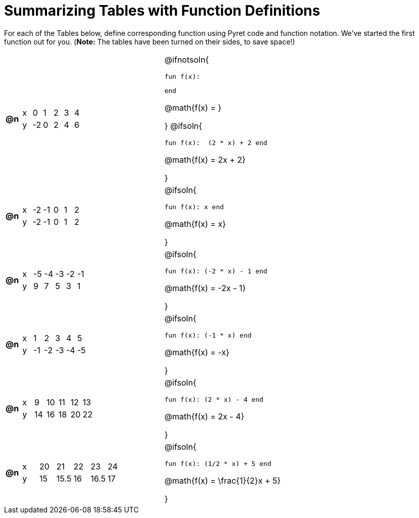 = Summarizing Tables with Function Definitions

For each of the Tables below, define corresponding function using Pyret code and function notation. We've started the first function out for you. (*Note:* The tables have been turned on their sides, to save space!)

[.FillVerticalSpace, cols="^.^1a,.^10a,.^15a", frame="none"]
|===
| *@n*
| [.sideways-pyret-table]
!===
! x !  0 !  1 !  2 !  3 !  4
! y ! -2 ! 	0 !  2 !  4 !  6
!===
| @ifnotsoln{

 fun f(x):


 end

@math{f(x) = }

}
@ifsoln{

 fun f(x):  (2 * x) + 2 end

@math{f(x) = 2x + 2}

}

| *@n*
| [.sideways-pyret-table]
!===
! x ! -2 ! -1 !  0 !  1 !  2
! y ! -2 ! -1 !  0 !  1 !  2
!===
| @ifsoln{

 fun f(x): x end

@math{f(x) = x}

}

| *@n*
| [.sideways-pyret-table]
!===
! x ! -5 ! -4 ! -3 ! -2 ! -1
! y !  9 !  7 !  5 !  3 !  1
!===
| @ifsoln{

 fun f(x): (-2 * x) - 1 end

@math{f(x) = -2x - 1}

}


| *@n*
| [.sideways-pyret-table]
!===
! x !  1 !  2 !  3 !  4 !  5
! y ! -1 ! -2 ! -3 ! -4 ! -5
!===
| @ifsoln{

 fun f(x): (-1 * x) end

@math{f(x) = -x}

}


| *@n*
| [.sideways-pyret-table]
!===
! x !  9 ! 10 ! 11 ! 12 ! 13
! y ! 14 ! 16 ! 18 ! 20 ! 22
!===
| @ifsoln{

 fun f(x): (2 * x) - 4 end

@math{f(x) = 2x - 4}

}


| *@n*
| [.sideways-pyret-table]
!===
! x ! 20 !   21 ! 22 !   23 ! 24
! y ! 15 ! 15.5 ! 16 ! 16.5 ! 17
!===
| @ifsoln{

 fun f(x): (1/2 * x) + 5 end

@math{f(x) = \frac{1}{2}x + 5}

}


|===
